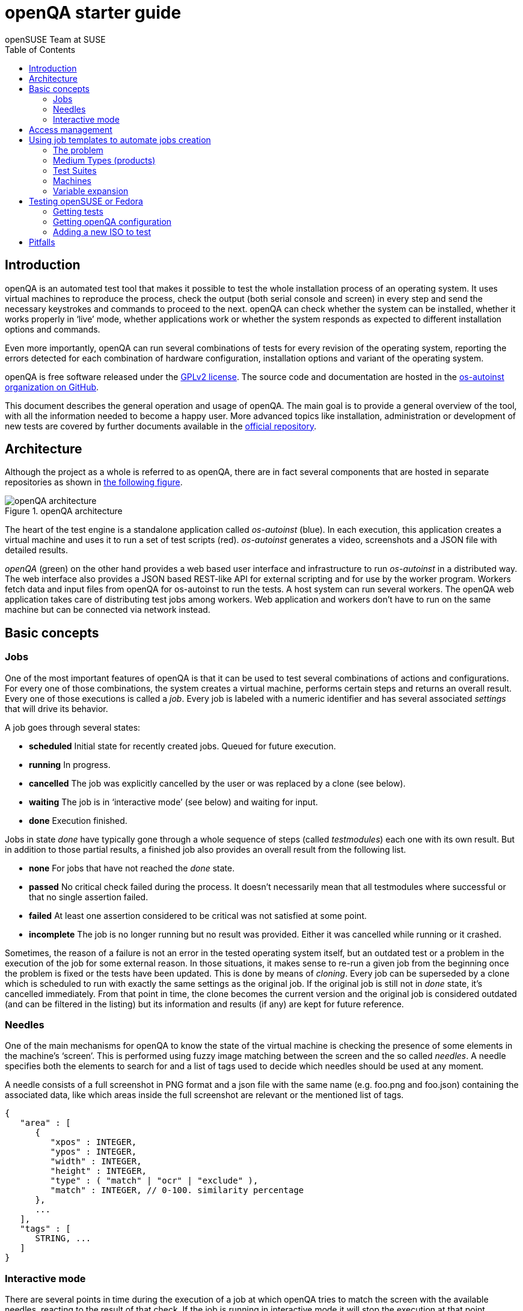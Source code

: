 openQA starter guide
====================
:author: openSUSE Team at SUSE
:toc:

Introduction
------------
[id="intro"]

openQA is an automated test tool that makes it possible to test the whole
installation process of an operating system. It uses virtual machines to
reproduce the process, check the output (both serial console and
screen) in every step and send the necessary keystrokes and commands to
proceed to the next. openQA can check whether the system can be installed,
whether it works properly in `live' mode, whether applications work
or whether the system responds as expected to different installation options and
commands.

Even more importantly, openQA can run several combinations of tests for every
revision of the operating system, reporting the errors detected for each
combination of hardware configuration, installation options and variant of the
operating system.

openQA is free software released under the
http://www.gnu.org/licenses/gpl-2.0.html[GPLv2 license]. The source code and
documentation are hosted in the https://github.com/os-autoinst[os-autoinst
organization on GitHub].

This document describes the general operation and usage of openQA. The main goal
is to provide a general overview of the tool, with all the information needed to
become a happy user. More advanced topics like installation, administration or
development of new tests are covered by further documents available in the
https://github.com/os-autoinst/openQA[official repository].

Architecture
------------
[id="architecture"]

Although the project as a whole is referred to as openQA, there are in fact
several components that are hosted in separate repositories as shown in
<<arch_img,the following figure>>.

[[arch_img]]
.openQA architecture
image::images/openqa_architecture.png[openQA architecture]

The heart of the test engine is a standalone application called
'os-autoinst' (blue). In each execution, this application creates a
virtual machine and uses it to run a set of test scripts (red).
'os-autoinst' generates a video, screenshots and a JSON file with
detailed results.

'openQA' (green) on the other hand provides a web based user
interface and infrastructure to run 'os-autoinst' in a distributed
way. The web interface also provides a JSON based REST-like API for
external scripting and for use by the worker program. Workers
fetch data and input files from openQA for os-autoinst to run the
tests. A host system can run several workers. The openQA web
application takes care of distributing test jobs among workers. Web
application and workers don't have to run on the same machine but
can be connected via network instead.

Basic concepts
--------------
[id="concepts"]

Jobs
~~~~

One of the most important features of openQA is that it can be used to test
several combinations of actions and configurations. For every one of those
combinations, the system creates a virtual machine, performs certain steps and
returns an overall result. Every one of those executions is called a 'job'.
Every job is labeled with a numeric identifier and has several associated
'settings' that will drive its behavior.

A job goes through several states:

* *scheduled* Initial state for recently created jobs. Queued for future
  execution.
* *running* In progress.
* *cancelled* The job was explicitly cancelled by the user or was replaced by a
  clone (see below).
* *waiting* The job is in `interactive mode' (see below) and waiting for input.
* *done* Execution finished.

Jobs in state 'done' have typically gone through a whole sequence of steps
(called 'testmodules') each one with its own result. But in addition to those
partial results, a finished job also provides an overall result from the
following list.

* *none* For jobs that have not reached the 'done' state.
* *passed* No critical check failed during the process. It doesn't necessarily 
  mean that all testmodules where successful or that no single assertion failed.
* *failed* At least one assertion considered to be critical was not satisfied at some
  point.
* *incomplete* The job is no longer running but no result was provided. Either
  it was cancelled while running or it crashed.

Sometimes, the reason of a failure is not an error in the tested operating system
itself, but an outdated test or a problem in the execution of the job for some
external reason. In those situations, it makes sense to re-run a given job from
the beginning once the problem is fixed or the tests have been updated.
This is done by means of 'cloning'. Every job can be superseded by a clone which
is scheduled to run with exactly the same settings as the original job. If the
original job is still not in 'done' state, it's cancelled immediately.
From that point in time, the clone becomes the current version and the original
job is considered outdated (and can be filtered in the listing) but its
information and results (if any) are kept for future reference.

Needles
~~~~~~~

One of the main mechanisms for openQA to know the state of the virtual machine
is checking the presence of some elements in the machine's `screen'.
This is performed using fuzzy image matching between the screen and the so
called 'needles'. A needle specifies both the elements to search for and a
list of tags used to decide which needles should be used at any moment.

A needle consists of a full screenshot in PNG format and a json file with
the same name (e.g. foo.png and foo.json) containing the associated data, like
which areas inside the full screenshot are relevant or the mentioned list of
tags.

[source,json]
-------------------------------------------------------------------
{
   "area" : [
      {
         "xpos" : INTEGER,
         "ypos" : INTEGER,
         "width" : INTEGER,
         "height" : INTEGER,
         "type" : ( "match" | "ocr" | "exclude" ),
         "match" : INTEGER, // 0-100. similarity percentage
      },
      ...
   ],
   "tags" : [
      STRING, ...
   ]
}
-------------------------------------------------------------------

Interactive mode
~~~~~~~~~~~~~~~~

There are several points in time during the execution of a job at which openQA
tries to match the screen with the available needles, reacting to the result of
that check. If the job is running in interactive mode it will stop the execution
at that point, freezing the virtual machine and waiting for user input before
proceeding. At that moment, the user can modify the existing needles or can
create a new one using as a starting point either the current screen of the
virtual machine or one of the existing needles. Once the needles are adjusted,
the user can command the job to reload the list of needles and continue with the
execution.

* *enable interactive mode* Get into waiting for input automatically(ie. waitforneedle)
  in case it can not find the matched needle and timeout.
* *stop waiting for needle* Stop the waitforneedle call immediately without timeout.
* *continue waiting for needle* Continue testing but will get into waitforneedle
  in case it can not find the matched needle and timeout.
* *reload needles and retry* Retry in 5 seconds and reloaded needles, it helps if
  there is new needle is created before retry.
* *open needle editor* Open needle editor then user can creating new needle or
  modifing existing needle.

The interactive mode is especially useful when creating needles for a new
operating system or when the look & feel have changed and several needles need
to be adjusted accordingly.


Access management
-----------------
[id="auth"]

Some actions in openQA require special privileges. openQA provides
authentication through http://en.wikipedia.org/wiki/OpenID[openID]. By default,
openQA is configured to use the openSUSE openID provider, but it can very
easily be configured to use any other valid provider. Every time a new user logs
into an instance, a new user profile is created. That profile only
contains the openID identity and two flags used for access control:

* *operator* Means that the user is able to manage jobs, performing actions like
  creating new jobs, cancelling them, etc.
* *admin* Means that the user is able to manage users (granting or revoking
  operator and admin rights) as well as job templates and other related
  information (see the <<job_templates,the corresponding section>>).

Many of the operations in an openQA instance are not performed through the web
interface but using the REST-like API. The most obvious examples are the
workers and the scripts that fetch new versions of the operating system and
schedule the corresponding tests. Those clients must be authorized by an
operator using an
http://en.wikipedia.org/wiki/Application_programming_interface_key[API key] with
an associated shared secret.

For that purpose, users with the operator flag have access in the web interface
to a page that allows them to manage as many API keys as they may need. For every
key, a secret is automatically generated. The user can then configure the
workers or any other client application to use whatever pair of API key and
secret owned by him. Any client to the REST-like API using one of those API keys
will be considered to be acting on behalf of the associated user. So the API key
not only has to be correct and valid (not expired), it also has to belong to a
user with operator rights.

For more insights about authentication, authorization and the technical details
of the openQA security model, refer to the
http://lizards.opensuse.org/2014/02/28/about-openqa-and-authentication/[detailed
blog post] about the subject by the openQA development team.

Using job templates to automate jobs creation
---------------------------------------------
[id="job_templates"]

The problem
~~~~~~~~~~~

When testing an operating system, especially when doing continuous testing,
there is always a certain combination of jobs, each one with its own
settings, that needs to be run for every revision. Those combinations can be
different for different `flavors' of the same revision, like running a different
set of jobs for each architecture or for the Full and the Lite versions. This
combinational problem can go one step further if openQA is being used for
different kinds of tests, like running some simple pre-integration tests
for some snapshots combined with more comprehensive post-integration tests for
release candidates.

This section describes how an instance of openQA can be configured using the
options in the admin area to automatically create all the required jobs for each
revision of your operating system that needs to be tested. If you are starting
from scratch, you should probably go through the following order:

. Define machines in 'Machines' menu
. Define medium types (products) you have in 'Medium Types' menu
. Specify various collections of tests you want to run in the 'Test suites'
  menu
. Go to the template matrix in 'Job templates' menu and decide what
  combinations do make sense and need to be tested

Machines, mediums and test suites can all set various configuration variables.
Job templates define how the test suites, mediums and machines should be
combined in various ways to produce individual 'jobs'. All the variables
from the test suite, medium and machine for the 'job' are combined and made
available to the actual test code run by the 'job', along with variables
specified as part of the job creation request. Certain variables also influence
openQA's and/or os-autoinst's own behavior in terms of how it configures the
environment for the job. Variables that influence os-autoinst's behavior
are documented in the file +doc/backend_vars.asciidoc+ in the os-autoinst
repository.

In openQA we can parametrize a test to describe for what product it will
run and for what kind of machines it will be executed. For example, a
test like KDE can be run for any product that has KDE installed, and
can be tested in x86-64 and i586 machines. If we write this as a
triples, we can create a list like this to characterize KDE tests:

  (Product,             Test Suite, Machine)
  (openSUSE-DVD-x86_64, KDE,        64bit) 
  (openSUSE-DVD-x86_64, KDE,        Laptop-64bit)
  (openSUSE-DVD-x86_64, KDE,        USBBoot-64bit)
  (openSUSE-DVD-i586,   KDE,        32bit) 
  (openSUSE-DVD-i586,   KDE,        Laptop-32bit) 
  (openSUSE-DVD-x86_64, KDE,        USBBoot-32bit)
  (openSUSE-DVD-i586,   KDE,        64bit) 
  (openSUSE-DVD-i586,   KDE,        Laptop-64bit) 
  (openSUSE-DVD-x86_64, KDE,        USBBoot-64bit)

For every triplet, we need to configure a different instance of
os-autoinst with a different set of parameters.

Medium Types (products)
~~~~~~~~~~~~~~~~~~~~~~~

A medium type (product) in openQA is a simple description without any concrete
meaning. It basically consists of a name and a set of variables that
define or characterize this product in os-autoinst.

Some example variables used by openSUSE are:

* +ISO_MAXSIZE+ contains the maximum size of the product. There is a
  test that checks that the current size of the product is less or
  equal than this variable.
* +DVD+ if it is set to 1, this indicates that the medium is a DVD.
* +LIVECD+ if it is set to 1, this indicates that the medium is a live
  image (can be a CD or USB)
* +GNOME+ this variable, if it is set to 1, indicates that it is a GNOME
  only distribution.
* +PROMO+ marks the promotional product.
* +RESCUECD+ is set to 1 for rescue CD images.

Test Suites
~~~~~~~~~~~

This is the form where we define the different tests that we created
for openQA. A test consists of a name, a priority (used in the
scheduler to choose the next job) and a set of variables that are used
inside this particular test.

Some sample variables used by openSUSE are:

* +BTRFS+ if set, the file system will be BtrFS.
* +DESKTOP+ possible values are 'kde' 'gnome' 'lxde' 'xfce' or
  'textmode'. Used to indicate the desktop selected by the user during
  the test.
* +DOCRUN+ used for documentation tests.
* +DUALBOOT+ dual boot testing, needs HDD_1 and HDDVERSION.
* +ENCRYPT+ encrypt the home directory via YaST.
* +HDDVERSION+ used together with HDD_1 to set the operating system
  previously installed on the hard disk.
* +INSTALLONLY+ only basic installation.
* +INSTLANG+ installation language. Actually used only in documentation
  tests.
* +LIVETEST+ the test is on a live medium, do not install the distribution.
* +LVM+ select LVM volume manager.
* +NICEVIDEO+ used for rendering a result video for use in show rooms,
  skipping ugly and boring tests.
* +NOAUTOLOGIN+ unmark autologin in YaST
* +NUMDISKS+ total number of disks in QEMU.
* +REBOOTAFTERINSTALL+ if set to 1, will reboot after the installation.
* +SCREENSHOTINTERVAL+ used with NICEVIDEO to improve the video quality.
* +SPLITUSR+ a YaST configuration option.
* +TOGGLEHOME+ a YaST configuration option.
* +UPGRADE+ upgrade testing, need HDD_1 and HDDVERSION.
* +VIDEOMODE+ if the value is 'text', the installation will be done in
  text mode.

Some of the variables usually set in test suites that influence openQA
and/or os-autoinst's own behavior are:

* +HDDMODEL+ variable to set the HDD hardware model
* +HDDSIZEGB+ hard disk size in GB. Used together with BtrFS variable
* +HDD_1+ path for the pre-created hard disk
* +RAIDLEVEL+ RAID configuration variable
* +QEMUVGA+ parameter to declare the video hardware configuration in QEMU

Machines
~~~~~~~~

You need to have at least one machine set up to be able to run any
tests. Those machines represent virtual machine types that you want to
test. To make tests actually happen, you have to have an 'openQA
worker' connected that can fulfill those specifications.

* *Name.* User defined string - only needed for operator to identify the machine
configuration.

* *Backend.* What backend should be used for this machine. Recommended value is
+qemu+ as it is the most tested one, but other options (such as +kvm2usb+ or +vbox+)
are also possible.

* *Variables* Most machine variables influence os-autoinst's behavior in terms
of how the test machine is set up. A few important examples:
** +QEMUCPU+ can be 'qemu32' or 'qemu64' and specifies the architecture of the
   virtual CPU.
** +QEMUCPUS+ is an integer that specifies the number of cores you wish for.
** +LAPTOP+ if set to 1, QEMU will create a laptop profile.
** +USBBOOT+ when set to 1, the image will be loaded through an
   emulated USB stick.

Variable expansion
~~~~~~~~~~~~~~~~~~
Any variable defined in Test Suite, Machine or Product table can refer to another
variable using this syntax: +%NAME%+. When the test job is created, the string
will be substituted with the value of the specified variable at that time.

For example this variable defined for Test Suite:

[source,sh]
--------------------------------------------------------------------------------
PUBLISH_HDD_1 = %DISTRI%-%VERSION%-%ARCH%-%DESKTOP%.qcow2
--------------------------------------------------------------------------------

may be expanded to this job variable:

[source,sh]
--------------------------------------------------------------------------------
PUBLISH_HDD_1 = opensuse-13.1-i586-kde.qcow2
--------------------------------------------------------------------------------

Testing openSUSE or Fedora
--------------------------

An easy way to start using openQA is to start testing openSUSE or Fedora as they
have everything setup and prepared to ease the initial deployment. If you want
to play deeper, you can configure the whole openQA manually from scratch, but
this document should help you to get started faster.

Getting tests
~~~~~~~~~~~~~

First you need to get actual tests. You can get openSUSE tests and needles (the
expected results) from 
https://github.com/os-autoinst/os-autoinst-distri-opensuse[GitHub]. It belongs
into the +/var/lib/openqa/tests/opensuse+ directory. To make it easier, you can just
run

[source,sh]
--------------------------------------------------------------------------------
/usr/share/openqa/script/fetchneedles
--------------------------------------------------------------------------------

Which will download the tests to the correct location and will set the correct
rights as well.

Fedora's tests are also in https://bitbucket.org/rajcze/openqa_fedora[git]. To
use them, you may do:

[source,sh]
--------------------------------------------------------------------------------
cd /var/lib/openqa/share/tests
mkdir fedora
cd fedora
git clone https://bitbucket.org/rajcze/openqa_fedora_tools.git
cd ..
chown -R geekotest fedora/
--------------------------------------------------------------------------------

Getting openQA configuration
~~~~~~~~~~~~~~~~~~~~~~~~~~~~

To get everything configured to actually run the tests, there are plenty of
options to set in the admin interface. If you plan to test openSUSE Factory, using
tests mentioned in the previous section, the easiest way to get started is the
following command:

[source,sh]
--------------------------------------------------------------------------------
/var/lib/openqa/share/tests/opensuse/products/opensuse/templates [--apikey API_KEY] [--apisecret API_SECRET]
--------------------------------------------------------------------------------

This will load some default settings that were used at some point of time in
openSUSE production openQA. Therefore those should work reasonably well with
openSUSE tests and needles. This script uses +/usr/share/openqa/script/load_templates+, 
consider reading its help page (+--help+) for documentation on possible extra arguments.

For Fedora, similarly, you can call:

[source,sh]
--------------------------------------------------------------------------------
/var/lib/openqa/share/tests/fedora/templates [--apikey API_KEY] [--apisecret API_SECRET]
--------------------------------------------------------------------------------

Some Fedora tests require special hard disk images to be present in
+/var/lib/openqa/share/factory/hdd+. The +createhdds.py+ script in the
https://bitbucket.org/rajcze/openqa_fedora_tools.git[openqa_fedora_tools]
repository can be used to create these. See the documentation in that repo
for more information.

Adding a new ISO to test
~~~~~~~~~~~~~~~~~~~~~~~~

To start testing a new ISO put it in +/var/lib/openqa/share/factory/iso+ and call
the following commands:

[source,sh]
--------------------------------------------------------------------------------
# Run the first test
/usr/share/openqa/script/client isos post \
         ISO=openSUSE-Factory-NET-x86_64-Build0053-Media.iso \
         DISTRI=opensuse \
         VERSION=Factory \
         FLAVOR=NET \
         ARCH=x86_64 \
         BUILD=0053
--------------------------------------------------------------------------------

If your openQA is not running on port 80 on 'localhost', you can add option
+--host=http://otherhost:9526+ to specify a different port or host.

WARNING: Use only the ISO filename in the 'client' command. You must place the
file in +/var/lib/openqa/share/factory/iso+. You cannot place the file elsewhere and
specify its path in the command.

For Fedora, a sample run might be:

[source,sh]
--------------------------------------------------------------------------------
# Run the first test
/usr/share/openqa/script/client isos post \
         ISO=Fedora-Everything-boot-x86_64-Rawhide-20160308.n.0.iso \
         DISTRI=fedora \
         VERSION=Rawhide \
         FLAVOR=Everything-boot-iso \
         ARCH=x86_64 \
         BUILD=Rawhide-20160308.n.0
--------------------------------------------------------------------------------

Pitfalls
--------
Take a look at link:Pitfalls.asciidoc[Documented Pitfalls]
